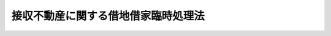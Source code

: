 .. _S31HO138:

====================================
接収不動産に関する借地借家臨時処理法
====================================

.. raw:: html
    
    
    <b>接収不動産に関する借地借家臨時処理法<br>
    （昭和三十一年六月八日法律第百三十八号）</b><br><br><div align="right">最終改正：平成二三年五月二五日法律第五三号</div><br><div align="right"><table width="" border="0"><tr><td><font color="RED">（最終改正までの未施行法令）</font></td></tr><tr><td><a href="/cgi-bin/idxmiseko.cgi?H_RYAKU=%8f%ba%8e%4f%88%ea%96%40%88%ea%8e%4f%94%aa&amp;H_NO=%95%bd%90%ac%93%f1%8f%5c%8e%4f%94%4e%8c%dc%8c%8e%93%f1%8f%5c%8c%dc%93%fa%96%40%97%a5%91%e6%8c%dc%8f%5c%8e%4f%8d%86&amp;H_PATH=/miseko/S31HO138/H23HO053.html" target="inyo">平成二十三年五月二十五日法律第五十三号</a></td><td align="right">（未施行）</td></tr><tr></tr><tr><td align="right">　</td><td></td></tr><tr></tr></table></div>
    <p>
    </p><div class="arttitle"><a name="1000000000000000000000000000000000000000000000000100000000000000000000000000000">（この法律の目的）</a>
    </div><div class="item"><b>第一条</b>
    <a name="1000000000000000000000000000000000000000000000000100000000001000000000000000000"></a>
    　この法律は、旧連合国占領軍又は日本国とアメリカ合衆国との間の安全保障条約第三条に基く行政協定若しくは日本国とアメリカ合衆国との間の相互協力及び安全保障条約第六条に基づく施設及び区域並びに日本国における合衆国軍隊の地位に関する協定を実施するため日本国に駐留するアメリカ合衆国の軍隊若しくは日本国に駐留する国際連合加盟国の軍隊等に接収された土地又は建物に関し、その接収の解除後における借地借家関係を調整するための措置を定めることを目的とする。
    </div>
    
    <p>
    </p><div class="arttitle"><a name="1000000000000000000000000000000000000000000000000200000000000000000000000000000">（定義）</a>
    </div><div class="item"><b>第二条</b>
    <a name="1000000000000000000000000000000000000000000000000200000000001000000000000000000"></a>
    　この法律において「接収」とは、旧連合国占領軍の用に供するためにした次に掲げる行為及びこれに基いて旧連合国占領軍又は日本国との平和条約の効力発生後、旧連合国占領軍に引き続いて前条に規定する駐留軍隊等が、その用に供したことをいう。
    <div class="number"><b><a name="1000000000000000000000000000000000000000000000000200000000001000000001000000000">一</a>
    </b>
    　旧土地工作物使用令（昭和二十年勅令第六百三十六号）により、国が土地又は建物を使用した行為
    </div>
    <div class="number"><b><a name="1000000000000000000000000000000000000000000000000200000000001000000002000000000">二</a>
    </b>
    　国が土地又は建物をその所有者又は借地権者若しくは建物の賃借権者から賃借した行為
    </div>
    <div class="number"><b><a name="1000000000000000000000000000000000000000000000000200000000001000000003000000000">三</a>
    </b>
    　旧連合国占領軍が土地又は建物をその所有者又は借地権者若しくは建物の賃借権者から直接その占有に移した行為
    </div>
    </div>
    <div class="item"><b><a name="1000000000000000000000000000000000000000000000000200000000002000000000000000000">２</a>
    </b>
    　この法律において「接収の解除」とは、接収された土地又は建物をその所有者又は借地権者若しくは建物の賃借権者に返還することをいう。
    </div>
    <div class="item"><b><a name="1000000000000000000000000000000000000000000000000200000000003000000000000000000">３</a>
    </b>
    　この法律において「借地権」とは、建物の所有を目的とする地上権及び賃借権をいい、「借地権者」とは、借地権を有する者をいう。
    </div>
    
    <p>
    </p><div class="arttitle"><a name="1000000000000000000000000000000000000000000000000300000000000000000000000000000">（接収地の借地権者の土地優先賃借権）</a>
    </div><div class="item"><b>第三条</b>
    <a name="1000000000000000000000000000000000000000000000000300000000001000000000000000000"></a>
    　土地が接収された当時におけるその土地の借地権者で、その土地の接収中にその借地権が存続期間の満了によつて消滅した者は、その土地又はその換地に借地権（第三者に対抗することのできない借地権及び臨時設備その他一時使用のために設定されたことの明らかな借地権を除く。）の存しない場合には、その土地の所有者に対し、この法律施行の日（この法律施行後接収の解除があつたときは、接収の解除の公告の日。以下同じ。）から六箇月以内に建物所有の目的で賃借の申出をすることによつて、他の者に優先して、相当な借地条件で、かつ、賃借権の設定の対価を支払うことが相当でない場合を除き、相当な賃借権の設定の対価で、その土地を賃借することができる。ただし、その土地を権原により建物所有の目的で使用する者があるとき、又は他の法令により、その土地に建物を築造するについて許可を必要とする場合に、その許可がないときは、その申出をすることができない。
    </div>
    <div class="item"><b><a name="1000000000000000000000000000000000000000000000000300000000002000000000000000000">２</a>
    </b>
    　土地が接収された当時から引き続きその土地に借地権を有する者で、その土地にある当該借地権者の所有に属する登記した建物が接収中に滅失（接収の際における除却を含む。以下同じ。）したため、その借地権をもつてこの法律施行の日までにその土地について権利を取得した第三者に対抗することができない者は、その土地又はその換地に借地権（第三者に対抗することのできない借地権及び臨時設備その他一時使用のために設定されたことの明らかな借地権を除く。）の存しない場合には、その土地の所有者に対し、この法律施行の日から六箇月以内に建物所有の目的で賃借の申出をすることによつて、他の者に優先して、相当な借地条件で、かつ、賃借権の設定の対価を支払うことが相当でない場合を除き、相当な賃借権の設定の対価で、その土地を賃借することができる。この場合には、前項ただし書の規定を準用する。
    </div>
    <div class="item"><b><a name="1000000000000000000000000000000000000000000000000300000000003000000000000000000">３</a>
    </b>
    　土地所有者は、第一項又は前項の申出を受けた日から三週間以内に、拒絶の意思を表示しないときは、その期間満了の時、その申出を承諾したものとみなす。
    </div>
    <div class="item"><b><a name="1000000000000000000000000000000000000000000000000300000000004000000000000000000">４</a>
    </b>
    　土地所有者は、建物所有の目的で自ら使用することを必要とする場合その他正当な事由があるのでなければ、第一項又は第二項の申出を拒絶することができない。
    </div>
    <div class="item"><b><a name="1000000000000000000000000000000000000000000000000300000000005000000000000000000">５</a>
    </b>
    　第一項又は第二項に規定する借地権者の借地権が接収された当時において第三者に対抗することのできない借地権又は臨時設備その他一時使用のために設定されたことの明らかな借地権であるときは、これらの規定は、適用しない。
    </div>
    <div class="item"><b><a name="1000000000000000000000000000000000000000000000000300000000006000000000000000000">６</a>
    </b>
    　第一項又は第二項の規定により設定された賃借権の存続期間は、<a href="/cgi-bin/idxrefer.cgi?H_FILE=%95%bd%8e%4f%96%40%8b%e3%81%5a&amp;REF_NAME=%8e%d8%92%6e%8e%d8%89%c6%96%40&amp;ANCHOR_F=&amp;ANCHOR_T=" target="inyo">借地借家法</a>
    （平成三年法律第九十号）<a href="/cgi-bin/idxrefer.cgi?H_FILE=%95%bd%8e%4f%96%40%8b%e3%81%5a&amp;REF_NAME=%91%e6%8e%4f%8f%f0&amp;ANCHOR_F=1000000000000000000000000000000000000000000000000300000000000000000000000000000&amp;ANCHOR_T=1000000000000000000000000000000000000000000000000300000000000000000000000000000#1000000000000000000000000000000000000000000000000300000000000000000000000000000" target="inyo">第三条</a>
    （借地権の存続期間）の規定にかかわらず、二十年とする。ただし、建物が、この期間満了前に朽廃したときは、賃借権は、これによつて消滅する。
    </div>
    <div class="item"><b><a name="1000000000000000000000000000000000000000000000000300000000007000000000000000000">７</a>
    </b>
    　当事者は、前項に規定する存続期間について、同項の規定にかかわらず、その合意により、別段の定をすることができる。ただし、存続期間を二十年未満とする借地条件は、これを定めないものとみなす。
    </div>
    <div class="item"><b><a name="1000000000000000000000000000000000000000000000000300000000008000000000000000000">８</a>
    </b>
    　第一項又は第二項の規定により設定された賃借権は、その登記及びその土地にある建物の登記がなくても、これをもつてこの法律施行の日から二年以内にその土地について権利を取得した第三者に対抗することができる。
    </div>
    
    <p>
    </p><div class="arttitle"><a name="1000000000000000000000000000000000000000000000000400000000000000000000000000000">（接収地の借地権者の借地権優先譲受権）</a>
    </div><div class="item"><b>第四条</b>
    <a name="1000000000000000000000000000000000000000000000000400000000001000000000000000000"></a>
    　土地が接収された当時におけるその土地の借地権者で、その土地の接収中にその借地権が存続期間の満了によつて消滅した者は、その土地又はその換地に借地権（第三者に対抗することのできない借地権及び臨時設備その他一時使用のために設定されたことの明らかな借地権を除く。）の存する場合には、その借地権者（借地権者が更に借地権を設定した場合には、その借地権の設定を受けた者）に対し、この法律施行の日から六箇月以内にその者の有する借地権の譲渡の申出をすることによつて、他の者に優先して、相当な対価で、その借地権の譲渡を受けることができる。
    </div>
    <div class="item"><b><a name="1000000000000000000000000000000000000000000000000400000000002000000000000000000">２</a>
    </b>
    　土地が接収された当時から引き続きその土地に借地権を有する者で、その土地にある当該借地権者の所有に属する登記した建物が接収中に滅失したため、その借地権をもつてこの法律施行の日までにその土地について権利を取得した第三者に対抗することができない者は、その土地又はその換地に借地権（第三者に対抗することのできない借地権及び臨時設備その他一時使用のために設定されたことの明らかな借地権を除く。）の存する場合には、その借地権者（借地権者が更に借地権を設定した場合には、その借地権の設定を受けた者）に対し、この法律施行の日から六箇月以内にその者の有する借地権の譲渡の申出をすることによつて、他の者に優先して、相当な対価で、その借地権の譲渡を受けることができる。
    </div>
    <div class="item"><b><a name="1000000000000000000000000000000000000000000000000400000000003000000000000000000">３</a>
    </b>
    　前条第一項ただし書、第三項から第五項まで及び第八項並びに第九条の規定は、前二項の場合に準用する。この場合において、第九条中「この法律施行の日」とあるのは「借地権の譲渡を受けた日（その借地権の譲渡について裁判又は調停があつたときは、その裁判が確定した日又はその調停が成立した日）」と読み替えるものとする。
    </div>
    
    <p>
    </p><div class="arttitle"><a name="1000000000000000000000000000000000000000000000000500000000000000000000000000000">（借地権譲渡の場合の賃貸人の承諾）</a>
    </div><div class="item"><b>第五条</b>
    <a name="1000000000000000000000000000000000000000000000000500000000001000000000000000000"></a>
    　前条の規定により賃借権が譲渡された場合には、その譲渡について賃貸人の承諾があつたものとみなす。この場合には、譲受人は、譲渡を受けたことを、直ちに賃貸人に通知しなければならない。
    </div>
    
    <p>
    </p><div class="arttitle"><a nam>
    
    <p>
    </p><div class="arttitle"><a name="1000000000000000000000000000000000000000000000000700000000000000000000000000000">（賃貸人及び譲渡人の先取特権）</a>
    </div><div class="item"><b>第七条</b>
    <a name="1000000000000000000000000000000000000000000000000700000000001000000000000000000"></a>
    　第三条の規定による賃借権の設定又は第四条の規定による借地権の譲渡があつたときは、賃貸人又は借地権の譲渡人は、借賃の全額及び賃借権の設定の対価又は借地権の譲渡の対価について、当該賃借権の設定又は借地権の譲渡を受ける者がその土地に所有する建物の上に、先取特権を有する。
    </div>
    <div class="item"><b><a name="1000000000000000000000000000000000000000000000000700000000002000000000000000000">２</a>
    </b>
    　前項の先取特権は、借賃については、その額及び、もし存続期間若しくは借賃の支払時期の定があるときはその旨、又はもし弁済期の来た借賃があるときはその旨、賃借権の設定の対価又は借地権の譲渡の対価については、その対価の弁済されない旨を登記することによつて、その効力を保存する。
    </div>
    <div class="item"><b><a name="1000000000000000000000000000000000000000000000000700000000003000000000000000000">３</a>
    </b>
    　第一項の先取特権は、他の権利に対し、優先の効力を有する。ただし、<a href="/cgi-bin/idxrefer.cgi?H_FILE=%96%be%93%f1%8b%e3%96%40%94%aa%8b%e3&amp;REF_NAME=%96%af%96%40&amp;ANCHOR_F=&amp;ANCHOR_T=" target="inyo">民法</a>
    （明治二十九年法律第八十九号）に規定する共益費用、不動産保存又は不動産工事の先取特権並びに前項の登記前に登記した質権及び抵当権に後れる。
    </div>
    
    <p>
    </p><div class="arttitle"><a name="1000000000000000000000000000000000000000000000000800000000000000000000000000000">（接収地の借地権の対抗力）</a>
    </div><div class="item"><b>第八条</b>
    <a name="1000000000000000000000000000000000000000000000000800000000001000000000000000000"></a>
    　土地が接収された当時から引き続きその土地に借地権を有する者で、その土地にある当該借地権者の所有に属する登記した建物が接収中に滅失したため、その借地権をもつて第三者に対抗することができない者は、その借地権の登記及びその土地にある建物の登記がなくても、これをもつてこの法律施行の日から一年以内にその土地について権利を取得した第三者に対抗することができる。
    </div>
    
    <p>
    </p><div class="arttitle"><a name="1000000000000000000000000000000000000000000000000900000000000000000000000000000">（接収地の借地権の存続期間及び契約更新の請求）</a>
    </div><div class="item"><b>第九条</b>
    <a name="1000000000000000000000000000000000000000000000000900000000001000000000000000000"></a>
    　土地が接収された当時から引き続きその土地に借地権を有する者の当該借地権の残存期間が、この法律施行の日において一年未満のときは、これをこの法律施行の日から一年とする。
    </div>
    <div class="item"><b><a name="1000000000000000000000000000000000000000000000000900000000002000000000000000000">２</a>
    </b>
    　土地が接収された当時から引き続きその土地に借地権を有する者で、その土地にある当該借地権者の所有に属する建物が接収中に滅失した者については、その者がこの法律施行の日以後一年以内に建物を築造した場合においては、借地法第四条（更新の請求）の規定を準用し、同法第七条（建物の滅失の場合の法定更新）の規定は、適用がないものとする。
    </div>
    
    <p>
    </p><div class="arttitle"><a name="1000000000000000000000000000000000000000000000001000000000000000000000000000000">（接収地借地権の催告による消滅）</a>
    </div><div class="item"><b>第十条</b>
    <a name="1000000000000000000000000000000000000000000000001000000000001000000000000000000"></a>
    　土地所有者は、この法律施行の日から六箇月以内に、第八条に規定する借地権者（接収の後更に借地権を設定している者を除く。）に対し、一箇月以上の期間を定めて、その期間内に、借地権を存続させる意思があるかないかを申し出るように、催告することができる。もし、借地権者が、その期間内に、借地権を存続させる意思があることを申し出ないときは、その期間満了の時、借地権は、消滅する。ただし、借地権者が更に借地権を設定している場合には、各借地権は、すべての借地権者が、その申出をしないときに限り消滅する。
    </div>
    <div class="item"><b><a name="1000000000000000000000000000000000000000000000001000000000002000000000000000000">２</a>
    </b>
    　前項の催告は、土地所有者が、借地権者を知ることができず、又はその所在を知ることができないときは、公示の方法で、これをすることができる。
    </div>
    <div class="item"><b><a name="1000000000000000000000000000000000000000000000001000000000003000000000000000000">３</a>
    </b>
    　前項の公示は、公示送達に関する<a href="/cgi-bin/idxrefer.cgi?H_FILE=%95%bd%94%aa%96%40%88%ea%81%5a%8b%e3&amp;REF_NAME=%96%af%8e%96%91%69%8f%d7%96%40&amp;ANCHOR_F=&amp;ANCHOR_T=" target="inyo">民事訴訟法</a>
    （平成八年法律第百九号）の規定に従い、裁判所の掲示場に掲示し、かつ、その掲示のあつたことを新聞紙に二回掲載して、これを行う。
    </div>
    <div class="item"><b><a name="1000000000000000000000000000000000000000000000001000000000004000000000000000000">４</a>
    </b>
    　公示に関する手続は、接収された土地の所在地の地方裁判所の管轄に属する。
    </div>
    <div class="item"><b><a name="1000000000000000000000000000000000000000000000001000000000005000000000000000000">５</a>
    </b>
    　第二項の場合には、<a href="/cgi-bin/idxrefer.cgi?H_FILE=%96%be%93%f1%8b%e3%96%40%94%aa%8b%e3&amp;REF_NAME=%96%af%96%40%91%e6%8b%e3%8f%5c%94%aa%8f%f0&amp;ANCHOR_F=1000000000000000000000000000000000000000000000009800000000000000000000000000000&amp;ANCHOR_T=1000000000000000000000000000000000000000000000009800000000000000000000000000000#1000000000000000000000000000000000000000000000009800000000000000000000000000000" target="inyo">民法第九十八条</a>
    （公示による意思表示）<a href="/cgi-bin/idxrefer.cgi?H_FILE=%96%be%93%f1%8b%e3%96%40%94%aa%8b%e3&amp;REF_NAME=%91%e6%8e%4f%8d%80&amp;ANCHOR_F=1000000000000000000000000000000000000000000000009800000000003000000000000000000&amp;ANCHOR_T=1000000000000000000000000000000000000000000000009800000000003000000000000000000#1000000000000000000000000000000000000000000000009800000000003000000000000000000" target="inyo">第三項</a>
    及び<a href="/cgi-bin/idxrefer.cgi?H_FILE=%96%be%93%f1%8b%e3%96%40%94%aa%8b%e3&amp;REF_NAME=%91%e6%8c%dc%8d%80&amp;ANCHOR_F=1000000000000000000000000000000000000000000000009800000000005000000000000000000&amp;ANCHOR_T=1000000000000000000000000000000000000000000000009800000000005000000000000000000#1000000000000000000000000000000000000000000000009800000000005000000000000000000" target="inyo">第五項</a>
    の規定を準用する。
    </div>
    
    <p>
    </p><div class="item"><b><a name="1000000000000000000000000000000000000000000000001100000000000000000000000000000">第十一条</a>
    </b>
    <a name="1000000000000000000000000000000000000000000000001100000000001000000000000000000"></a>
    　借地権者が更に借地権を設定している場合に、その借地権を設定している者については、前条の規定を準用する。
    </div>
    
    <p>
    </p><div class="arttitle"><a name="1000000000000000000000000000000000000000000000001200000000000000000000000000000">（接収地が疎開建物の敷地である場合の土地優先賃借権及び借地権優先譲受権）</a>
    </div><div class="item"><b>第十二条</b>
    <a name="1000000000000000000000000000000000000000000000001200000000001000000000000000000"></a>
    　第三条（第二項を除く。）、第四条（第二項を除く。）及び第五条から第七条までの規定は、<a href="/cgi-bin/idxrefer.cgi?H_FILE=%8f%ba%93%f1%88%ea%96%40%88%ea%8e%4f&amp;REF_NAME=%9c%eb%8d%d0%93%73%8e%73%8e%d8%92%6e%8e%d8%89%c6%97%d5%8e%9e%8f%88%97%9d%96%40&amp;ANCHOR_F=&amp;ANCHOR_T=" target="inyo">罹災都市借地借家臨時処理法</a>
    （昭和二十一年法律第十三号）<a href="/cgi-bin/idxrefer.cgi?H_FILE=%8f%ba%93%f1%88%ea%96%40%88%ea%8e%4f&amp;REF_NAME=%91%e6%8b%e3%8f%f0&amp;ANCHOR_F=1000000000000000000000000000000000000000000000000900000000000000000000000000000&amp;ANCHOR_T=1000000000000000000000000000000000000000000000000900000000000000000000000000000#1000000000000000000000000000000000000000000000000900000000000000000000000000000" target="inyo">第九条</a>
    の疎開建物の敷地の借地権者であつて、昭和二十三年九月十四日現在において当該疎開建物の敷地が接収中であつた者に準用する。この場合において、第三条第一項本文中「賃借権の設定の対価を支払うことが相当でない場合を除き、相当な賃借権の設定の対価で、」とあるのは「相当な賃借権の設定の対価で、」と読み替えるものとする。
    </div>
    <div class="item"><b><a name="1000000000000000000000000000000000000000000000001200000000002000000000000000000">２</a>
    </b>
    　前項の規定は、昭和二十三年九月十四日までに<a href="/cgi-bin/idxrefer.cgi?H_FILE=%8f%ba%93%f1%88%ea%96%40%88%ea%8e%4f&amp;REF_NAME=%9c%eb%8d%d0%93%73%8e%73%8e%d8%92%6e%8e%d8%89%c6%97%d5%8e%9e%8f%88%97%9d%96%40%91%e6%8b%e3%8f%f0&amp;ANCHOR_F=1000000000000000000000000000000000000000000000000900000000000000000000000000000&amp;ANCHOR_T=1000000000000000000000000000000000000000000000000900000000000000000000000000000#1000000000000000000000000000000000000000000000000900000000000000000000000000000" target="inyo">罹災都市借地借家臨時処理法第九条</a>
    において準用する<a href="/cgi-bin/idxrefer.cgi?H_FILE=%8f%ba%93%f1%88%ea%96%40%88%ea%8e%4f&amp;REF_NAME=%93%af%96%40%91%e6%93%f1%8f%f0&amp;ANCHOR_F=1000000000000000000000000000000000000000000000000200000000000000000000000000000&amp;ANCHOR_T=1000000000000000000000000000000000000000000000000200000000000000000000000000000#1000000000000000000000000000000000000000000000000200000000000000000000000000000" target="inyo">同法第二条</a>
    の規定による賃借の申出又は<a href="/cgi-bin/idxrefer.cgi?H_FILE=%8f%ba%93%f1%88%ea%96%40%88%ea%8e%4f&amp;REF_NAME=%93%af%96%40%91%e6%8b%e3%8f%f0&amp;ANCHOR_F=1000000000000000000000000000000000000000000000000900000000000000000000000000000&amp;ANCHOR_T=1000000000000000000000000000000000000000000000000900000000000000000000000000000#1000000000000000000000000000000000000000000000000900000000000000000000000000000" target="inyo">同法第九条</a>
    において準用する<a href="/cgi-bin/idxrefer.cgi?H_FILE=%8f%ba%93%f1%88%ea%96%40%88%ea%8e%4f&amp;REF_NAME=%93%af%96%40%91%e6%8e%4f%8f%f0&amp;ANCHOR_F=1000000000000000000000000000000000000000000000000300000000000000000000000000000&amp;ANCHOR_T=1000000000000000000000000000000000000000000000000300000000000000000000000000000#1000000000000000000000000000000000000000000000000300000000000000000000000000000" target="inyo">同法第三条</a>
    の規定による借地権の譲渡の申出をした者については、これを適用しない。
    </div>
    
    <p>
    </p><div class="arttitle"><a name="1000000000000000000000000000000000000000000000001300000000000000000000000000000">（接収建物の賃借権者の建物優先賃借権）</a>
    </div><div class="item"><b>第十三条</b>
    <a name="1000000000000000000000000000000000000000000000001300000000001000000000000000000"></a>
    　建物が接収された当時から引き続きその建物の賃借権を有する者で、接収によりその建物の占有をそう失したため、その賃借権をもつてこの法律施行の日までにその建物について権利を取得した第三者に対抗することができない者は、その建物の所有者に対し、この法律施行の日から六箇月以内に賃借の申出をすることによつて、他の者に優先して、相当な借家条件で、その建物を賃借することができる。ただし、その建物を権原により使用する者があるときは、その申出をすることができない。
    </div>
    <div class="item"><b><a name="1000000000000000000000000000000000000000000000001300000000002000000000000000000">２</a>
    </b>
    　第三条第三項及び第四項の規定は、前項の場合に準用する。
    </div>
    <div class="item"><b><a name="1000000000000000000000000000000000000000000000001300000000003000000000000000000">３</a>
    </b>
    　第一項の規定により設定された賃借権は、その登記及びその建物の引渡がなくても、これをもつてこの法律施行の日から一年以内にその建物について権利を取得した第三者に対抗することができる。
    </div>
    
    <p>
    </p><div class="arttitle"><a name="1000000000000000000000000000000000000000000000001400000000000000000000000000000">（接収建物の賃借権の対抗力）</a>
    </div><div class="item"><b>第十四条</b>
    <a name="1000000000000000000000000000000000000000000000001400000000001000000000000000000"></a>
    　建物が接収された当時から引き続きその建物の賃借権を有する者で、接収によりその建物の占有をそう失したため、その賃借権をもつて、第三者に対抗することができない者は、その建物の賃借権の登記及びその建物の引渡がなくても、これをもつてこの法律施行の日から六箇月以内にその建物について権利を取得した第三者に対抗することができる。
    </div>
    
    <p>
    </p><div class="arttitle"><a name="1000000000000000000000000000000000000000000000001500000000000000000000000000000">（接収建物の賃借権の催告による消滅）</a>
    </div><div class="item"><b>第十五条</b>
    <a name="1000000000000000000000000000000000000000000000001500000000001000000000000000000"></a>
    　第十条の規定は、建物所有者に準用する。この場合において、「第八条に規定する借地権者」とあるのは「第十四条に規定する建物の賃借権者」と、「借地権」とあるのは「建物の賃借権」と、「借地権者」とあるのは「建物の賃借権者」と読み替えるものとする。
    </div>
    <div class="item"><b><a name="1000000000000000000000000000000000000000000000001500000000002000000000000000000">２</a>
    </b>
    　前項の規定は、建物の賃借権者が更に賃借権を設定している場合に、その賃借権を設定している者に準用する。
    </div>
    
    <p>
    </p><div class="arttitle"><a name="1000000000000000000000000000000000000000000000001600000000000000000000000000000">（賃借権の設定による損失の補償）</a>
    </div><div class="item"><b>第十六条</b>
    <a name="1000000000000000000000000000000000000000000000001600000000001000000000000000000"></a>
    　第三条（第十二条において準用する場合を含む。）の規定により賃借権の設定を受け、又は第四条（第十二条において準用する場合を含む。）の規定により借地権の譲渡を受けた者は、権原によりその土地を使用していた者及びその他の者に対し、工作物の移転料その他当該賃借権の設定又は当該借地権の譲渡によりその者が通常受けるべき損失を補償しなければならない。
    </div>
    
    <p>
    </p><div class="arttitle"><a name="1000000000000000000000000000000000000000000000001700000000000000000000000000000">（接収地借地借家関係の裁判）</a>
    </div><div class="item"><b>第十七条</b>
    <a name="1000000000000000000000000000000000000000000000001700000000001000000000000000000"></a>
    　第三条又は第十二条に規定する借地条件及び賃借権の設定の対価、第十三条に規定する借家条件又は第四条（第十二条において準用する場合を含む。）に規定する対価について、当事者間に、協議がととのわないときは、申立により、裁判所は、鑑定委員会の意見を聞き、土地又は建物の状況その他一切の事情を参しやくして、これを定めることができる。
    </div>
    
    <p>
    </p><div class="item"><b><a name="1000000000000000000000000000000000000000000000001800000000000000000000000000000">第十八条</a>
    </b>
    <a name="1000000000000000000000000000000000000000000000001800000000001000000000000000000"></a>
    　第三条（第十二条において準用する場合を含む。）若しくは第十三条の規定による賃借の申出又は第四条（第十二条において準用する場合を含む。）の規定による借地権の譲渡の申出をした者が数人ある場合に、賃借しようとする土地若しくは建物又は譲渡を受けようとする借地権の目的である土地の割当について、当事者間に協議がととのわないときは、裁判所は、申立により、土地又は建物の状況、土地若しくは建物の賃借権者又は譲受人の職業その他一切の事情を参しやくして、その割当をすることができる。
    </div>
    <div class="item"><b><a name="1000000000000000000000000000000000000000000000001800000000002000000000000000000">２</a>
    </b>
    　裁判所は、当事者間の衡平を維持するため必要があると認めるときは、割当を受けない者又は著しく不利益な割当を受けた者のために、著しく利益な割当を受けた者に対し、相当な給付を命ずることができる。
    </div>
    
    <p>
    </p><div class="arttitle"><a name="1000000000000000000000000000000000000000000000001900000000000000000000000000000">（裁判の管轄及び手続）</a>
    </div><div class="item"><b>第十九条</b>
    <a name="1000000000000000000000000000000000000000000000001900000000001000000000000000000"></a>
    　第十七条又は前条の規定による裁判は、接収された土地又は建物の所在地を管轄する地方裁判所が<a href="/cgi-bin/idxrefer.cgi?H_FILE=%96%be%8e%4f%88%ea%96%40%88%ea%8e%6c&amp;REF_NAME=%94%f1%8f%d7%8e%96%8c%8f%8e%e8%91%b1%96%40&amp;ANCHOR_F=&amp;ANCHOR_T=" target="inyo">非訟事件手続法</a>
    （明治三十一年法律第十四号）により、これをする。
    </div>
    
    <p>
    </p><div class="arttitle"><a name="1000000000000000000000000000000000000000000000002000000000000000000000000000000">（鑑定委員会）</a>
    </div><div class="item"><b>第二十条</b>
    <a name="1000000000000000000000000000000000000000000000002000000000001000000000000000000"></a>
    　第十七条に規定する鑑定委員会については、<a href="/cgi-bin/idxrefer.cgi?H_FILE=%8f%ba%93%f1%88%ea%96%40%88%ea%8e%4f&amp;REF_NAME=%9c%eb%8d%d0%93%73%8e%73%8e%d8%92%6e%8e%d8%89%c6%97%d5%8e%9e%8f%88%97%9d%96%40%91%e6%8f%5c%8b%e3%8f%f0&amp;ANCHOR_F=1000000000000000000000000000000000000000000000001900000000000000000000000000000&amp;ANCHOR_T=1000000000000000000000000000000000000000000000001900000000000000000000000000000#1000000000000000000000000000000000000000000000001900000000000000000000000000000" target="inyo">罹災都市借地借家臨時処理法第十九条</a>
    から<a href="/cgi-bin/idxrefer.cgi?H_FILE=%8f%ba%93%f1%88%ea%96%40%88%ea%8e%4f&amp;REF_NAME=%91%e6%93%f1%8f%5c%93%f1%8f%f0&amp;ANCHOR_F=1000000000000000000000000000000000000000000000002200000000000000000000000000000&amp;ANCHOR_T=1000000000000000000000000000000000000000000000002200000000000000000000000000000#1000000000000000000000000000000000000000000000002200000000000000000000000000000" target="inyo">第二十二条</a>
    まで（鑑定委員会）の規定を準用する。
    </div>
    
    <p>
    </p><div class="arttitle"><a name="1000000000000000000000000000000000000000000000002100000000000000000000000000000">（</a><a href="/cgi-bin/idxrefer.cgi?H_FILE=%8f%ba%93%f1%98%5a%96%40%93%f1%93%f1%93%f1&amp;REF_NAME=%96%af%8e%96%92%b2%92%e2%96%40&amp;ANCHOR_F=&amp;ANCHOR_T=" target="inyo">民事調停法</a>
    の準用）
    </div><div class="item"><b>第二十一条</b>
    <a name="1000000000000000000000000000000000000000000000002100000000001000000000000000000"></a>
    　第十七条又は第十八条の規定による申立があつた場合には、<a href="/cgi-bin/idxrefer.cgi?H_FILE=%8f%ba%93%f1%98%5a%96%40%93%f1%93%f1%93%f1&amp;REF_NAME=%96%af%8e%96%92%b2%92%e2%96%40&amp;ANCHOR_F=&amp;ANCHOR_T=" target="inyo">民事調停法</a>
    （昭和二十六年法律第二百二十二号）<a href="/cgi-bin/idxrefer.cgi?H_FILE=%8f%ba%93%f1%98%5a%96%40%93%f1%93%f1%93%f1&amp;REF_NAME=%91%e6%93%f1%8f%5c%8f%f0&amp;ANCHOR_F=1000000000000000000000000000000000000000000000002000000000000000000000000000000&amp;ANCHOR_T=1000000000000000000000000000000000000000000000002000000000000000000000000000000#1000000000000000000000000000000000000000000000002000000000000000000000000000000" target="inyo">第二十条</a>
    （受訴裁判所の調停）の規定を準用する。この場合において、調停に付する裁判に対しては、不服を申し立てることができない。
    </div>
    
    <p>
    </p><div class="arttitle"><a name="1000000000000000000000000000000000000000000000002200000000000000000000000000000">（即時抗告）</a>
    </div><div class="item"><b>第二十二条</b>
    <a name="1000000000000000000000000000000000000000000000002200000000001000000000000000000"></a>
    　第十七条又は第十八条の規定による裁判に対しては、即時抗告をすることができる。その期間は、二週間とする。
    </div>
    <div class="item"><b><a name="1000000000000000000000000000000000000000000000002200000000002000000000000000000">２</a>
    </b>
    　前項の即時抗告は、執行停止の効力を有する。
    </div>
    
    <p>
    </p><div class="arttitle"><a name="1000000000000000000000000000000000000000000000002300000000000000000000000000000">（裁判の効力）</a>
    </div><div class="item"><b>第二十三条</b>
    <a name="1000000000000000000000000000000000000000000000002300000000001000000000000000000"></a>
    　第十七条又は第十八条の規定による裁判は、裁判上の和解と同一の効力を有する。
    </div>
    
    <p>
    </p><div class="arttitle"><a name="1000000000000000000000000000000000000000000000002400000000000000000000000000000">（公告）</a>
    </div><div class="item"><b>第二十四条</b>
    <a name="1000000000000000000000000000000000000000000000002400000000001000000000000000000"></a>
    　地方防衛局長は、接収された土地又は建物について、接収の解除があつたときは、遅滞なく、官報をもつてその旨を公告しなければならない。
    </div>
    <div class="item"><b><a name="1000000000000000000000000000000000000000000000002400000000002000000000000000000">２</a>
    </b>
    　前項の公告は、これを掲載した官報の発行の日の翌日にしたものとみなす。
    </div>
    
    らず、賃貸借の存続期間における借賃の全額から、すでに弁済期の来た借賃の額を控除した金額とする。
    </a></div>
    
    <br>　　　<a name="5000000002000000000000000000000000000000000000000000000000000000000000000000000"><b>附　則　（昭和三四年四月二〇日法律第一四八号）　抄</b></a>
    <br><p></p><div class="arttitle">（施行期日）</div>
    <div class="item"><b>１</b>
    　この法律は、国税徴収法（昭和三十四年法律第百四十七号）の施行の日から施行する。
    </div>
    <div class="arttitle">（公課の先取特権の順位の改正に関する経過措置）</div>
    <div class="item"><b>７</b>
    　第二章の規定による改正後の各法令（徴収金の先取特権の順位に係る部分に限る。）の規定は、この法律の施行後に国税徴収法第二条第十二号に規定する強制換価手続による配当手続が開始される場合について適用し、この法律の施行前に当該配当手続が開始されている場合における当該法令の規定に規定する徴収金の先取特権の順位については、なお従前の例による。
    </div>
    
    <br>　　　<a name="5000000003000000000000000000000000000000000000000000000000000000000000000000000"><b>附　則　（昭和三五年六月二三日法律第一〇二号）　抄</b></a>
    <br><p>
    </p><div class="arttitle">（施行期日）</div>
    <div class="item"><b>第一条</b>
    　この法律は、日本国とアメリカ合衆国との間の相互協力及び安全保障条約の効力発生の日から施行する。
    </div>
    
    <br>　　　<a name="5000000004000000000000000000000000000000000000000000000000000000000000000000000"><b>附　則　（昭和三七年五月一五日法律第一三二号）　抄</b></a>
    <br><p></p><div class="arttitle">（施行期日）</div>
    <div class="item"><b>１</b>
    　この法律は、公布の日から起算して十月をこえない範囲内において、各規定につき、政令で定める日から施行する。
    </div>
    
    <br>　　　<a name="5000000005000000000000000000000000000000000000000000000000000000000000000000000"><b>附　則　（昭和四二年六月一二日法律第三六号）　抄</b></a>
    <br><p></p><div class="item"><b>１</b>
    　この法律は、登録免許税法の施行の日から施行する。
    </div>
    
    <br>　　　<a name="5000000006000000000000000000000000000000000000000000000000000000000000000000000"><b>附　則　（平成三年一〇月四日法律第九〇号）　抄</b></a>
    <br><p>
    </p><div class="arttitle">（施行期日）</div>
    <div class="item"><b>第一条</b>
    　この法律は、公布の日から起算して一年を超えない範囲内において政令で定める日から施行する。
    </div>
    
    <br>　　　<a name="5000000007000000000000000000000000000000000000000000000000000000000000000000000"><b>附　則　（平成八年六月二六日法律第一一〇号）　抄</b></a>
    <br><p>
    　この法律は、新民訴法の施行の日から施行する。
    
    
    <br>　　　<a name="5000000008000000000000000000000000000000000000000000000000000000000000000000000"><b>附　則　（平成一六年一二月一日法律第一四七号）　抄</b></a>
    <br></p><p>
    </p><div class="arttitle">（施行期日）</div>
    <div class="item"><b>第一条</b>
    　この法律は、公布の日から起算して六月を超えない範囲内において政令で定める日から施行する。
    </div>
    
    <br>　　　<a name="5000000009000000000000000000000000000000000000000000000000000000000000000000000"><b>附　則　（平成一九年六月八日法律第八〇号）　抄</b></a>
    <br><p>
    </p><div class="arttitle">（施行期日）</div>
    <div class="item"><b>第一条</b>
    　この法律は、公布の日から起算して六月を超えない範囲内において政令で定める日から施行する。
    </div>
    
    <br>　　　<a name="5000000010000000000000000000000000000000000000000000000000000000000000000000000"><b>附　則　（平成二三年五月二五日法律第五三号）</b></a>
    <br><p>
    　この法律は、新非訟事件手続法の施行の日から施行する。
    
    
    <br><br></p>